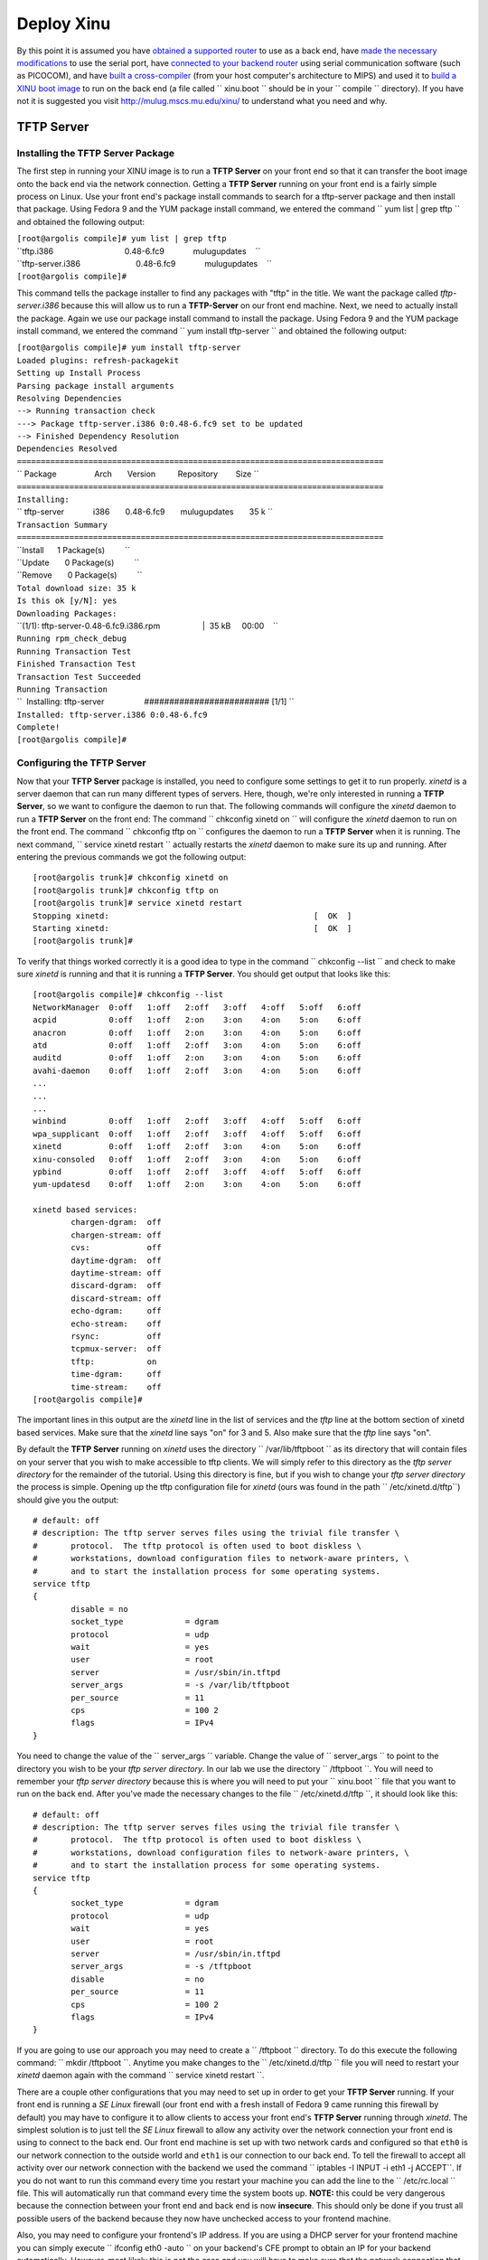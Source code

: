 Deploy Xinu
===========

By this point it is assumed you have `obtained a supported
router <List_of_supported_platforms>`__ to use as a back end, have `made
the necessary modifications <HOWTO:Modify_the_Linksys_hardware>`__ to
use the serial port, have `connected to your backend
router <HOWTO:Connect_to_a_modified_router>`__ using serial
communication software (such as PICOCOM), and have `built a
cross-compiler <HOWTO:Build XINU#Cross-Compiler>`__ (from your host
computer's architecture to MIPS) and used it to `build a XINU boot
image <HOWTO:Build XINU#Building_the_XINU_Image>`__ to run on the back
end (a file called `` xinu.boot `` should be in your `` compile ``
directory). If you have not it is suggested you visit
http://mulug.mscs.mu.edu/xinu/ to understand what you need and why.

TFTP Server
-----------

Installing the TFTP Server Package
~~~~~~~~~~~~~~~~~~~~~~~~~~~~~~~~~~

The first step in running your XINU image is to run a **TFTP Server** on
your front end so that it can transfer the boot image onto the back end
via the network connection. Getting a **TFTP Server** running on your
front end is a fairly simple process on Linux. Use your front end's
package install commands to search for a tftp-server package and then
install that package. Using Fedora 9 and the YUM package install
command, we entered the command `` yum list | grep tftp `` and obtained
the following output:

| ``[root@argolis compile]# yum list | grep tftp``
| ``tftp.i386                                0.48-6.fc9             mulugupdates    ``
| ``tftp-server.i386                         0.48-6.fc9             mulugupdates    ``
| ``[root@argolis compile]#``

This command tells the package installer to find any packages with
"tftp" in the title. We want the package called *tftp-server.i386*
because this will allow us to run a **TFTP-Server** on our front end
machine. Next, we need to actually install the package. Again we use our
package install command to install the package. Using Fedora 9 and the
YUM package install command, we entered the command
`` yum install tftp-server `` and obtained the following output:

| ``[root@argolis compile]# yum install tftp-server``
| ``Loaded plugins: refresh-packagekit``
| ``Setting up Install Process``
| ``Parsing package install arguments``
| ``Resolving Dependencies``
| ``--> Running transaction check``
| ``---> Package tftp-server.i386 0:0.48-6.fc9 set to be updated``
| ``--> Finished Dependency Resolution``
| ``Dependencies Resolved``
| ``=============================================================================``
| `` Package                 Arch       Version          Repository        Size ``
| ``=============================================================================``
| ``Installing:``
| `` tftp-server             i386       0.48-6.fc9       mulugupdates       35 k ``
| ``Transaction Summary``
| ``=============================================================================``
| ``Install      1 Package(s)         ``
| ``Update       0 Package(s)         ``
| ``Remove       0 Package(s)         ``
| ``Total download size: 35 k``
| ``Is this ok [y/N]: yes``
| ``Downloading Packages:``
| ``(1/1): tftp-server-0.48-6.fc9.i386.rpm                   |  35 kB     00:00    ``
| ``Running rpm_check_debug``
| ``Running Transaction Test``
| ``Finished Transaction Test``
| ``Transaction Test Succeeded``
| ``Running Transaction``
| ``  Installing: tftp-server                  ######################### [1/1] ``
| ``Installed: tftp-server.i386 0:0.48-6.fc9``
| ``Complete!``
| ``[root@argolis compile]#``

Configuring the TFTP Server
~~~~~~~~~~~~~~~~~~~~~~~~~~~

Now that your **TFTP Server** package is installed, you need to
configure some settings to get it to run properly. *xinetd* is a server
daemon that can run many different types of servers. Here, though, we're
only interested in running a **TFTP Server**, so we want to configure
the daemon to run that. The following commands will configure the
*xinetd* daemon to run a **TFTP Server** on the front end: The command
`` chkconfig xinetd on `` will configure the *xinetd* daemon to run on
the front end. The command `` chkconfig tftp on `` configures the daemon
to run a **TFTP Server** when it is running. The next command,
`` service xinetd restart `` actually restarts the *xinetd* daemon to
make sure its up and running. After entering the previous commands we
got the following output:

::

    [root@argolis trunk]# chkconfig xinetd on
    [root@argolis trunk]# chkconfig tftp on
    [root@argolis trunk]# service xinetd restart
    Stopping xinetd:                                           [  OK  ]
    Starting xinetd:                                           [  OK  ]
    [root@argolis trunk]# 

To verify that things worked correctly it is a good idea to type in the
command `` chkconfig --list `` and check to make sure *xinetd* is
running and that it is running a **TFTP Server**. You should get output
that looks like this:

::

     [root@argolis compile]# chkconfig --list
     NetworkManager  0:off   1:off   2:off   3:off   4:off   5:off   6:off
     acpid           0:off   1:off   2:on    3:on    4:on    5:on    6:off
     anacron         0:off   1:off   2:on    3:on    4:on    5:on    6:off
     atd             0:off   1:off   2:off   3:on    4:on    5:on    6:off
     auditd          0:off   1:off   2:on    3:on    4:on    5:on    6:off
     avahi-daemon    0:off   1:off   2:off   3:on    4:on    5:on    6:off
     ...
     ...
     ...
     winbind         0:off   1:off   2:off   3:off   4:off   5:off   6:off
     wpa_supplicant  0:off   1:off   2:off   3:off   4:off   5:off   6:off
     xinetd          0:off   1:off   2:off   3:on    4:on    5:on    6:off
     xinu-consoled   0:off   1:off   2:off   3:on    4:on    5:on    6:off
     ypbind          0:off   1:off   2:off   3:off   4:off   5:off   6:off
     yum-updatesd    0:off   1:off   2:on    3:on    4:on    5:on    6:off
     
     xinetd based services:
             chargen-dgram:  off
             chargen-stream: off
             cvs:            off
             daytime-dgram:  off
             daytime-stream: off
             discard-dgram:  off
             discard-stream: off
             echo-dgram:     off
             echo-stream:    off
             rsync:          off
             tcpmux-server:  off
             tftp:           on
             time-dgram:     off
             time-stream:    off
     [root@argolis compile]# 

The important lines in this output are the *xinetd* line in the list of
services and the *tftp* line at the bottom section of xinetd based
services. Make sure that the *xinetd* line says "on" for 3 and 5. Also
make sure that the *tftp* line says "on".

By default the **TFTP Server** running on *xinetd* uses the directory
`` /var/lib/tftpboot `` as its directory that will contain files on your
server that you wish to make accessible to tftp clients. We will simply
refer to this directory as the *tftp server directory* for the remainder
of the tutorial. Using this directory is fine, but if you wish to change
your *tftp server directory* the process is simple. Opening up the tftp
configuration file for *xinetd* (ours was found in the path
`` /etc/xinetd.d/tftp``) should give you the output:

::

    # default: off
    # description: The tftp server serves files using the trivial file transfer \
    #       protocol.  The tftp protocol is often used to boot diskless \
    #       workstations, download configuration files to network-aware printers, \
    #       and to start the installation process for some operating systems.
    service tftp
    {
            disable = no
            socket_type             = dgram
            protocol                = udp
            wait                    = yes
            user                    = root
            server                  = /usr/sbin/in.tftpd
            server_args             = -s /var/lib/tftpboot
            per_source              = 11
            cps                     = 100 2
            flags                   = IPv4
    }

You need to change the value of the `` server_args `` variable. Change
the value of `` server_args `` to point to the directory you wish to be
your *tftp server directory*. In our lab we use the directory
`` /tftpboot ``. You will need to remember your *tftp server directory*
because this is where you will need to put your `` xinu.boot `` file
that you want to run on the back end. After you've made the necessary
changes to the file `` /etc/xinetd.d/tftp ``, it should look like this:

::

     # default: off
     # description: The tftp server serves files using the trivial file transfer \
     #       protocol.  The tftp protocol is often used to boot diskless \
     #       workstations, download configuration files to network-aware printers, \
     #       and to start the installation process for some operating systems.
     service tftp
     {
             socket_type             = dgram
             protocol                = udp
             wait                    = yes
             user                    = root
             server                  = /usr/sbin/in.tftpd
             server_args             = -s /tftpboot
             disable                 = no
             per_source              = 11
             cps                     = 100 2
             flags                   = IPv4
     }

If you are going to use our approach you may need to create a
`` /tftpboot `` directory. To do this execute the following command:
`` mkdir /tftpboot ``. Anytime you make changes to the
`` /etc/xinetd.d/tftp `` file you will need to restart your *xinetd*
daemon again with the command `` service xinetd restart ``.

There are a couple other configurations that you may need to set up in
order to get your **TFTP Server** running. If your front end is running
a *SE Linux* firewall (our front end with a fresh install of Fedora 9
came running this firewall by default) you may have to configure it to
allow clients to access your front end's **TFTP Server** running through
*xinetd*. The simplest solution is to just tell the *SE Linux* firewall
to allow any activity over the network connection your front end is
using to connect to the back end. Our front end machine is set up with
two network cards and configured so that ``eth0`` is our network
connection to the outside world and ``eth1`` is our connection to our
back end. To tell the firewall to accept all activity over our network
connection with the backend we used the command
`` iptables -I INPUT -i eth1 -j ACCEPT``. If you do not want to run this
command every time you restart your machine you can add the line to the
`` /etc/rc.local `` file. This will automatically run that command every
time the system boots up. **NOTE:** this could be very dangerous because
the connection between your front end and back end is now **insecure**.
This should only be done if you trust all possible users of the backend
because they now have unchecked access to your frontend machine.

Also, you may need to configure your frontend's IP address. If you are
using a DHCP server for your frontend machine you can simply execute
`` ifconfig eth0 -auto `` on your backend's CFE prompt to obtain an IP
for your backend automatically. However, most likely this is not the
case and you will have to make sure that the network connection that
your front end machine is using to communicate with the backend is
configured with a static IP address in the 192.168.1.[2-255] range
because your backend router will have a default IP address of
192.168.1.1 when it reboots. If it is the case that the IP address of
your frontend machine's network connection with the backend is set
outside of this range, then check out our quick tutorial for `changing
the IP address <HOWTO:Change your Frontend's IP Address>`__ of your
network connection.

The last step before actually trying to boot your backend with a XINU
image, is to copy the actual ``xinu.boot`` file to the *tftp server
directory*. This is the directory that the `` /etc/xinetd.d/tftp ``
file's `` server_args `` variable points to. In our example we used the
directory `` /tftpboot``. This is the directory where you need to copy
the `` xinu.boot `` file. This is easily done by using a command like
`` cp xinu.boot /tftpboot/xinu.boot``, assuming that your current
working directory contains the `` xinu.boot `` file and that
`` /tftpboot `` is your *tftp server directory*.

Booting XINU on your Backend
----------------------------

By now your **TFTP Server** should be up and running correctly, your
`` xinu.boot `` file should be in the correct directory so your backend
can access it through the TFTP protocol, and your frontend machine
should either be running as a DHCP server or (more likely) has a static
IP address in the 192.168.1.[2-255] range on its network connection with
the backend.

To boot your backend router running XINU, first make sure you are
connected to the backend with some serial communication software and are
at the CFE prompt. If you are not looking at the backend router's CFE
prompt follow the instructions on how to `connect to your backend
router <HOWTO:Connect_to_a_modified_router>`__. In the CFE prompt type
the command `` boot -elf [host ip]:xinu.boot `` where "[host ip]" is the
IP address of the frontend machine's connection to the backend router.
If all has gone correctly the router should now be running a XINU image
and you will be greeted with a basic shell (xsh$ ). On our frontend
machine running Fedora 9 with an IP address of `` 192.168.1.2 `` we
optained the following output:

| ``CFE> boot -elf 192.168.1.2:xinu.boot``
| ``Loader:elf Filesys:tftp Dev:eth0 ``\ ```File:192.168.1.2:xinu.boot`` <File:192.168.1.2:xinu.boot>`__\ `` Options:(null)``
| ``Loading: 0x80001000/114724 0x8001d024/18480 Entry at 0x80001000``
| ``Closing network.``
| ``Starting program at 0x80001000``
| ``(Mips XINU) #0 (root@argolis.mscs.mu.edu) Mon Jun 23 17:47:42 CDT 2008``
| ``  16777216 bytes physical memory.``
| ``      4096 bytes reserved system area.``
| ``    133204 bytes XINU code.``
| ``     32764 bytes stack space.``
| ``  16607152 bytes heap space.``
| ``______________________________________``
| ``    _    _  _____  ______   _     _ ``
| ``   \ \  / /(_____)|  ___ \ | |   | |``
| ``    \ \/ /    _   | |   | || |   | |``
| ``     )  (    | |  | |   | || |   | |``
| ``    / /\ \  _| |_ | |   | || |___| |``
| ``   /_/  \_\(_____)|_|   |_| \______|``
| ``______________________________________``
| ``Welcome to the wonderful world of XINU!``
| ``xsh$ ``

Within the shell you have some basic commands: exit, gpiostat, help,
kill, memstat, led, ps, reset, sleep, uartstat. Each can be described
using [command] --help.

| ``xsh$ help``
| ``Shell Commands:``
| ``        clear``
| ``        ethstat``
| ``        exit``
| ``        gpiostat``
| ``        help``
| ``        kill``
| ``        led``
| ``        memstat``
| ``        memdump``
| ``        ps``
| ``        reset``
| ``        sleep``
| ``        test``
| ``        testsuite``
| ``        uartstat``
| ``        nvram``
| ``        ?``
| ``xsh$ ``

Congratulations, You now have a working backend running XINU! You can
now make changes to the XINU code, recompile it using the `` make ``
command to get a new `` xinu.boot `` image, copy that file into the
*tftp server directory*, and use the same
`` boot -elf [host ip]:xinu.boot `` command to run your very own,
modified version of the XINU operating system.

What to do next?
----------------

Now that you have successfully booted and ran XINU on your backend
router, you might want to try to `build a pool of
backends <HOWTO:Build_Backend_Pool>`__ to allow multiple users to each
run their own version of XINU on a different backend.

For more information on the XINU operating system check out the
`Embedded XINU wiki <Main Page>`__.

--------------

*This work is supported in part by NSF grant DUE-CCLI-0737476.*

Category:HOWTO
